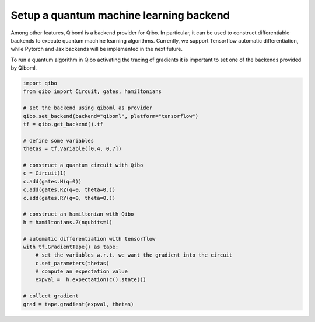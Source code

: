 Setup a quantum machine learning backend
========================================

Among other features, Qiboml is a backend provider for Qibo. In particular, it can
be used to construct differentiable backends to execute quantum machine learning
algorithms. Currently, we support Tensorflow automatic differentiation, while
Pytorch and Jax backends will be implemented in the next future.

To run a quantum algorithm in Qibo activating the tracing of gradients it is important
to set one of the backends provided by Qiboml.

.. code-block::

    import qibo
    from qibo import Circuit, gates, hamiltonians

    # set the backend using qiboml as provider
    qibo.set_backend(backend="qiboml", platform="tensorflow")
    tf = qibo.get_backend().tf

    # define some variables
    thetas = tf.Variable([0.4, 0.7])

    # construct a quantum circuit with Qibo
    c = Circuit(1)
    c.add(gates.H(q=0))
    c.add(gates.RZ(q=0, theta=0.))
    c.add(gates.RY(q=0, theta=0.))

    # construct an hamiltonian with Qibo
    h = hamiltonians.Z(nqubits=1)

    # automatic differentiation with tensorflow
    with tf.GradientTape() as tape:
        # set the variables w.r.t. we want the gradient into the circuit
        c.set_parameters(thetas)
        # compute an expectation value
        expval =  h.expectation(c().state())

    # collect gradient
    grad = tape.gradient(expval, thetas)
